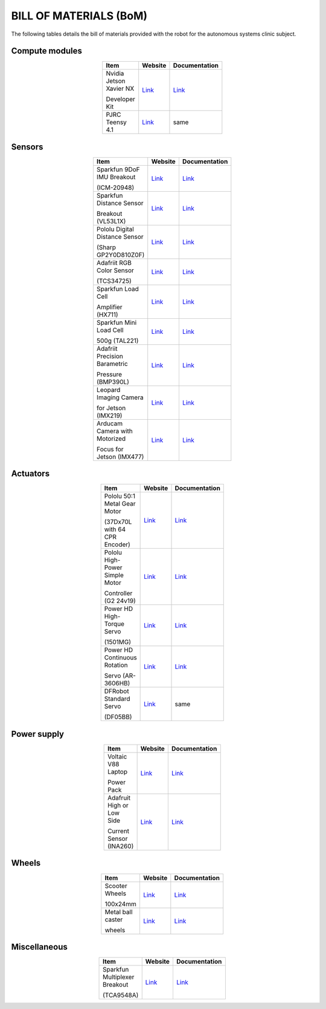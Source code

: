 .. _bom:

BILL OF MATERIALS (BoM)
=======================

The following tables details the bill of materials provided with the robot for the autonomous systems clinic subject.

Compute modules
***************

.. list-table::
  :widths: 60 20 20
  :width: 100
  :header-rows: 1
  :stub-columns: 0
  :align: center

  * - **Item**
    - **Website**
    - **Documentation**

  * - Nvidia Jetson Xavier NX

      Developer Kit
    - `Link <https://developer.nvidia.com/embedded/jetson-xavier-nx-devkit>`__
    - `Link <https://developer.nvidia.com/embedded/downloads#?search=Developer%20Kit&tx=$product,jetson_xavier_nx>`__

  * - PJRC Teensy 4.1
    - `Link <https://www.pjrc.com/store/teensy41.html>`__
    - same

Sensors
*******

.. list-table::
  :widths: 60 20 20
  :width: 100
  :header-rows: 1
  :stub-columns: 0
  :align: center

  * - **Item**
    - **Website**
    - **Documentation**

  * - Sparkfun 9DoF IMU Breakout

      (ICM-20948)
    - `Link <https://www.sparkfun.com/products/15335>`__
    - `Link <https://cdn.sparkfun.com/assets/7/f/e/c/d/DS-000189-ICM-20948-v1.3.pdf>`__

  * - Sparkfun Distance Sensor

      Breakout (VL53L1X)
    - `Link <https://www.sparkfun.com/products/14722>`__
    - `Link <https://www.st.com/en/imaging-and-photonics-solutions/vl53l1x.html#documentation>`__

  * - Pololu Digital Distance Sensor

      (Sharp GP2Y0D810Z0F)
    - `Link <https://www.pololu.com/product/1134>`__
    - `Link <https://www.pololu.com/product/1134/resources>`__

  * - Adafriit RGB Color Sensor

      (TCS34725)
    - `Link <https://www.adafruit.com/product/1334>`__
    - `Link <https://cdn-shop.adafruit.com/datasheets/TCS34725.pdf>`__

  * - Sparkfun Load Cell

      Amplifier (HX711)
    - `Link <https://www.sparkfun.com/products/13879>`__
    - `Link <https://cdn.sparkfun.com/assets/b/f/5/a/e/hx711F_EN.pdf>`__

  * - Sparkfun Mini Load Cell

      500g (TAL221)
    - `Link <https://www.sparkfun.com/products/14728>`__
    - `Link <https://cdn.sparkfun.com/assets/9/9/a/f/3/TAL221.pdf>`__

  * - Adafriit Precision Barametric

      Pressure (BMP390L)
    - `Link <https://www.adafruit.com/product/4816>`__
    - `Link <https://www.bosch-sensortec.com/products/environmental-sensors/pressure-sensors/bmp390l/#documents>`__

  * - Leopard Imaging Camera

      for Jetson (IMX219)
    - `Link <https://www.leopardimaging.com/product/nvidia-jetson-cameras/nvidia_nano_mipi_camera_kits/li-imx219-mipi-ff-nano/li-imx219-mipi-ff-nano-h136/>`__
    - `Link <https://www.leopardimaging.com/uploads/LI-IMX219-MIPI-FF-NANO_SPEC.pdf>`__

  * - Arducam Camera with Motorized

      Focus for Jetson (IMX477)
    - `Link <https://www.arducam.com/product/arducam-12mp-imx477-motorized-focus-high-quality-camera-for-jetson-nano/>`__
    - `Link <https://www.arducam.com/docs/camera-for-jetson-nano/native-jetson-cameras-imx219-imx477/imx477-12mp-auto-focus-motorized-focus-camera/>`__


Actuators
*********

.. list-table::
  :widths: 60 20 20
  :width: 100
  :header-rows: 1
  :stub-columns: 0
  :align: center

  * - **Item**
    - **Website**
    - **Documentation**

  * - Pololu 50:1 Metal Gear Motor

      (37Dx70L with 64 CPR Encoder)
    - `Link <https://www.pololu.com/product/4753>`__
    - `Link <https://www.pololu.com/product/4753/resources>`__

  * - Pololu High-Power Simple Motor

      Controller (G2 24v19)
    - `Link <https://www.pololu.com/product/1367>`__
    - `Link <https://www.pololu.com/docs/0J77>`__

  * - Power HD High-Torque Servo

      (1501MG)
    - `Link <https://www.pololu.com/product/1057>`__
    - `Link <https://www.pololu.com/product/1057/resources>`__

  * - Power HD Continuous Rotation

      Servo (AR-3606HB)
    - `Link <https://www.pololu.com/product/2149>`__
    - `Link <https://www.pololu.com/product/2149/resources>`__

  * - DFRobot Standard Servo

      (DF05BB)
    - `Link <https://core-electronics.com.au/df05bb-standard-servo-5kg.html>`__
    - same

Power supply
************

.. list-table::
  :widths: 60 20 20
  :width: 100
  :header-rows: 1
  :stub-columns: 0
  :align: center

  * - **Item**
    - **Website**
    - **Documentation**

  * - Voltaic V88 Laptop

      Power Pack
    - `Link <https://voltaicsystems.com/v88/>`__
    - `Link <https://voltaicsystems.com/content/Voltaic%20Systems%20V88%20Instruction%20Booklet.pdf>`__

  * - Adafruit High or Low Side

      Current Sensor (INA260)
    - `Link <https://www.adafruit.com/product/4226>`__
    - `Link <https://www.ti.com/product/INA260>`__


Wheels
******

.. list-table::
  :widths: 60 20 20
  :width: 100
  :header-rows: 1
  :stub-columns: 0
  :align: center

  * - **Item**
    - **Website**
    - **Documentation**

  * - Scooter Wheels

      100x24mm
    - `Link <https://www.littlebird.com.au/products/scooter-skate-wheel-100x24mm-black>`__
    - `Link <https://www.pololu.com/product/3278>`__

  * - Metal ball caster

      wheels
    - `Link <https://www.littlebird.com.au/products/metal-ball-casters>`__
    - `Link <https://www.dfrobot.com/product-225.html>`__

Miscellaneous
*************

.. list-table::
  :widths: 60 20 20
  :width: 100
  :header-rows: 1
  :stub-columns: 0
  :align: center

  * - **Item**
    - **Website**
    - **Documentation**

  * - Sparkfun Multiplexer Breakout

      (TCA9548A)
    - `Link <https://www.sparkfun.com/products/16784>`__
    - `Link <https://www.ti.com/product/TCA9548A>`__
